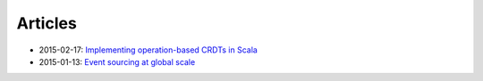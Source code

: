 --------
Articles
--------

- 2015-02-17: `Implementing operation-based CRDTs in Scala`_
- 2015-01-13: `Event sourcing at global scale`_

.. _Event sourcing at global scale: https://krasserm.github.io/2015/01/13/event-sourcing-at-global-scale/
.. _Implementing operation-based CRDTs in Scala: https://krasserm.github.io/2015/02/17/Implementing-operation-based-CRDTs/
